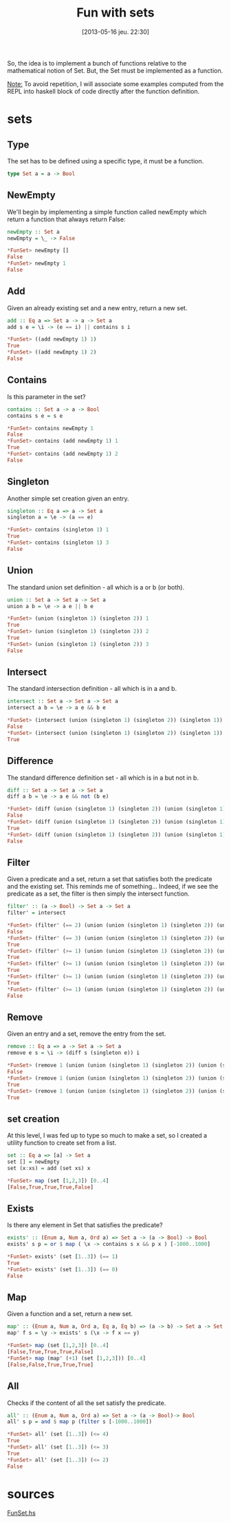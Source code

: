 #+DATE: [2013-05-16 jeu. 22:30]
#+BLOG: tony-blog
#+POSTID: 1110
#+OPTIONS:
#+CATEGORY: haskell, sets, functional-programming
#+TAGS: haskell, sets, functional-programming
#+TITLE: Fun with sets
#+DESCRIPTION: Having fun implementing some sets functions

So, the idea is to implement a bunch of functions relative to the mathematical notion of Set.
But, the Set must be implemented as a function.

_Note:_
To avoid repetition, I will associate some examples computed from the REPL into haskell block of code directly after the function definition.

* sets
** Type
The set has to be defined using a specific type, it must be a function.

#+begin_src haskell
type Set a = a -> Bool
#+end_src
** NewEmpty
We'll begin by implementing a simple function called newEmpty which return a function that always return False:
#+begin_src haskell
newEmpty :: Set a
newEmpty = \_ -> False

*FunSet> newEmpty []
False
*FunSet> newEmpty 1
False
#+end_src
** Add
Given an already existing set and a new entry, return a new set.
#+begin_src haskell
add :: Eq a => Set a -> a -> Set a
add s e = \i -> (e == i) || contains s i

*FunSet> ((add newEmpty 1) 1)
True
*FunSet> ((add newEmpty 1) 2)
False
#+end_src

** Contains
Is this parameter in the set?

#+begin_src haskell
contains :: Set a -> a -> Bool
contains s e = s e

*FunSet> contains newEmpty 1
False
*FunSet> contains (add newEmpty 1) 1
True
*FunSet> contains (add newEmpty 1) 2
False
#+end_src

** Singleton

Another simple set creation given an entry.
#+begin_src haskell
singleton :: Eq a => a -> Set a
singleton a = \e -> (a == e)

*FunSet> contains (singleton 1) 1
True
*FunSet> contains (singleton 1) 3
False
#+end_src

** Union
The standard union set definition - all which is a or b (or both).

#+begin_src haskell
union :: Set a -> Set a -> Set a
union a b = \e -> a e || b e

*FunSet> (union (singleton 1) (singleton 2)) 1
True
*FunSet> (union (singleton 1) (singleton 2)) 2
True
*FunSet> (union (singleton 1) (singleton 2)) 3
False
#+end_src
** Intersect
The standard intersection definition - all which is in a and b.

#+begin_src haskell
intersect :: Set a -> Set a -> Set a
intersect a b = \e -> a e && b e

*FunSet> (intersect (union (singleton 1) (singleton 2)) (singleton 1)) 2
False
*FunSet> (intersect (union (singleton 1) (singleton 2)) (singleton 1)) 1
True

#+end_src

** Difference
The standard difference definition set - all which is in a but not in b.
#+begin_src haskell
diff :: Set a -> Set a -> Set a
diff a b = \e -> a e && not (b e)

*FunSet> (diff (union (singleton 1) (singleton 2)) (union (singleton 1) (singleton 3))) 1
False
*FunSet> (diff (union (singleton 1) (singleton 2)) (union (singleton 1) (singleton 3))) 2
True
*FunSet> (diff (union (singleton 1) (singleton 2)) (union (singleton 1) (singleton 3))) 3
False
#+end_src

** Filter
Given a predicate and a set, return a set that satisfies both the predicate and the existing set.
This reminds me of something... Indeed, if we see the predicate as a set, the filter is then simply the intersect function.

#+begin_src haskell
filter' :: (a -> Bool) -> Set a -> Set a
filter' = intersect

*FunSet> (filter' (== 2) (union (union (singleton 1) (singleton 2)) (union (singleton 1) (singleton 3)))) 3
False
*FunSet> (filter' (== 3) (union (union (singleton 1) (singleton 2)) (union (singleton 1) (singleton 3)))) 3
True
*FunSet> (filter' (>= 1) (union (union (singleton 1) (singleton 2)) (union (singleton 1) (singleton 3)))) 3
True
*FunSet> (filter' (>= 1) (union (union (singleton 1) (singleton 2)) (union (singleton 1) (singleton 3)))) 1
True
*FunSet> (filter' (>= 1) (union (union (singleton 1) (singleton 2)) (union (singleton 1) (singleton 3)))) 2
True
*FunSet> (filter' (>= 1) (union (union (singleton 1) (singleton 2)) (union (singleton 1) (singleton 3)))) 10
False
#+end_src

** Remove
Given an entry and a set, remove the entry from the set.

#+begin_src haskell
remove :: Eq a => a -> Set a -> Set a
remove e s = \i -> (diff s (singleton e)) i

*FunSet> (remove 1 (union (union (singleton 1) (singleton 2)) (union (singleton 1) (singleton 3)))) 1
False
*FunSet> (remove 1 (union (union (singleton 1) (singleton 2)) (union (singleton 1) (singleton 3)))) 2
True
*FunSet> (remove 1 (union (union (singleton 1) (singleton 2)) (union (singleton 1) (singleton 3)))) 3
True
#+end_src

** set creation
At this level, I was fed up to type so much to make a set, so I created a utility function to create set from a list.

#+begin_src haskell
set :: Eq a => [a] -> Set a
set [] = newEmpty
set (x:xs) = add (set xs) x

*FunSet> map (set [1,2,3]) [0..4]
[False,True,True,True,False]
#+end_src

** Exists
Is there any element in Set that satisfies the predicate?
#+begin_src haskell
exists' :: (Enum a, Num a, Ord a) => Set a -> (a -> Bool) -> Bool
exists' s p = or $ map ( \x -> contains s x && p x ) [-1000..1000]

*FunSet> exists' (set [1..3]) (== 1)
True
*FunSet> exists' (set [1..3]) (== 0)
False
#+end_src

** Map
Given a function and a set, return a new set.

#+begin_src haskell
map' :: (Enum a, Num a, Ord a, Eq a, Eq b) => (a -> b) -> Set a -> Set b
map' f s = \y -> exists' s (\x -> f x == y)

*FunSet> map (set [1,2,3]) [0..4]
[False,True,True,True,False]
*FunSet> map (map' (+1) (set [1,2,3])) [0..4]
[False,False,True,True,True]

#+end_src

** All
Checks if the content of all the set satisfy the predicate.
#+begin_src haskell
all' :: (Enum a, Num a, Ord a) => Set a -> (a -> Bool)-> Bool
all' s p = and $ map p (filter s [-1000..1000])

*FunSet> all' (set [1..3]) (<= 4)
True
*FunSet> all' (set [1..3]) (<= 3)
True
*FunSet> all' (set [1..3]) (<= 2)
False
#+end_src

* sources

[[https://github.com/ardumont/my-haskell-lab/blob/master/src/FunSet.hs][FunSet.hs]]
